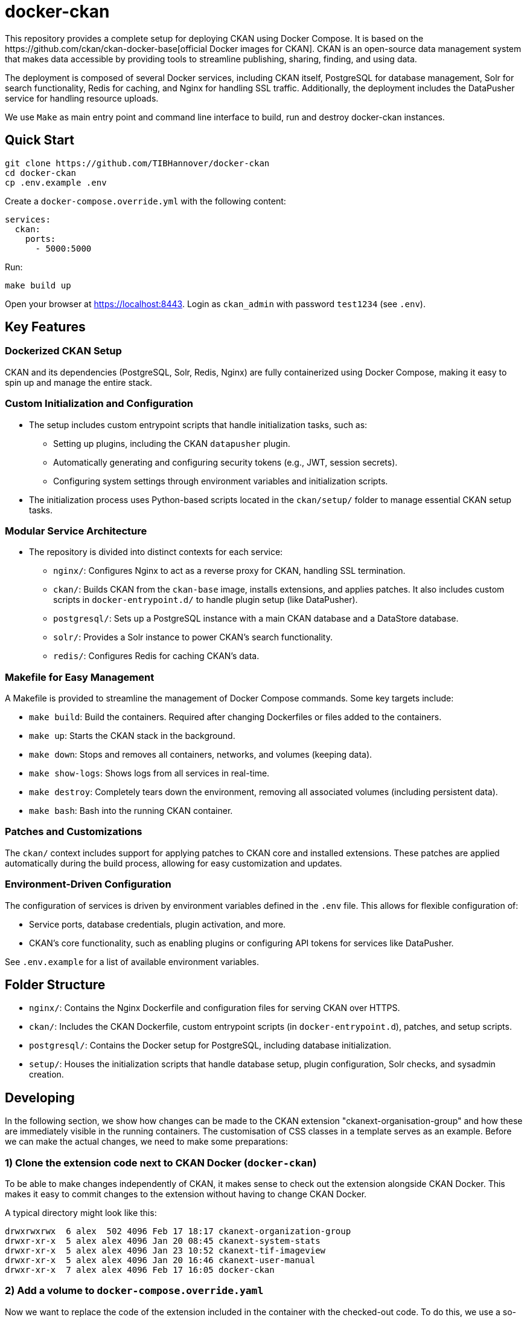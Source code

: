 :project_name: docker-ckan
= {project_name}
This repository provides a complete setup for deploying CKAN using Docker Compose. It is based on the https://github.com/ckan/ckan-docker-base[official Docker images for CKAN]. CKAN is an open-source data management system that makes data accessible by providing tools to streamline publishing, sharing, finding, and using data.

The deployment is composed of several Docker services, including CKAN itself, PostgreSQL for database management, Solr for search functionality, Redis for caching, and Nginx for handling SSL traffic. Additionally, the deployment includes the DataPusher service for handling resource uploads.

We use `Make` as main entry point and command line interface to build, run and destroy {project_name} instances.

== Quick Start

[source,bash]
----
git clone https://github.com/TIBHannover/docker-ckan
cd docker-ckan
cp .env.example .env
----

Create a `docker-compose.override.yml` with the following content:
[source,yaml]
----
services:
  ckan:
    ports:
      - 5000:5000
----

Run:
[source,bash]
----
make build up
----

Open your browser at https://localhost:8443. Login as `ckan_admin` with password `test1234` (see `.env`).

== Key Features
=== Dockerized CKAN Setup
CKAN and its dependencies (PostgreSQL, Solr, Redis, Nginx) are fully containerized using Docker Compose, making it easy to spin up and manage the entire stack.

=== Custom Initialization and Configuration
* The setup includes custom entrypoint scripts that handle initialization tasks, such as:
** Setting up plugins, including the CKAN `datapusher` plugin.
** Automatically generating and configuring security tokens (e.g., JWT, session secrets).
** Configuring system settings through environment variables and initialization scripts.
* The initialization process uses Python-based scripts located in the `ckan/setup/` folder to manage essential CKAN setup tasks.

=== Modular Service Architecture
* The repository is divided into distinct contexts for each service:
** `nginx/`: Configures Nginx to act as a reverse proxy for CKAN, handling SSL termination.
** `ckan/`: Builds CKAN from the `ckan-base` image, installs extensions, and applies patches. It also includes custom scripts in `docker-entrypoint.d/` to handle plugin setup (like DataPusher).
** `postgresql/`: Sets up a PostgreSQL instance with a main CKAN database and a DataStore database.
** `solr/`: Provides a Solr instance to power CKAN’s search functionality.
** `redis/`: Configures Redis for caching CKAN's data.

=== Makefile for Easy Management
A Makefile is provided to streamline the management of Docker Compose commands. Some key targets include:

* `make build`: Build the containers. Required after changing Dockerfiles or files added to the containers. 
* `make up`: Starts the CKAN stack in the background.
* `make down`: Stops and removes all containers, networks, and volumes (keeping data).
* `make show-logs`: Shows logs from all services in real-time.
* `make destroy`: Completely tears down the environment, removing all associated volumes (including persistent data).
* `make bash`: Bash into the running CKAN container.

=== Patches and Customizations
The `ckan/` context includes support for applying patches to CKAN core and installed extensions. These patches are applied automatically during the build process, allowing for easy customization and updates.

=== Environment-Driven Configuration
The configuration of services is driven by environment variables defined in the `.env` file. This allows for flexible configuration of:

* Service ports, database credentials, plugin activation, and more.
* CKAN's core functionality, such as enabling plugins or configuring API tokens for services like DataPusher.

See `.env.example` for a list of available environment variables.

== Folder Structure
* `nginx/`: Contains the Nginx Dockerfile and configuration files for serving CKAN over HTTPS.
* `ckan/`: Includes the CKAN Dockerfile, custom entrypoint scripts (in `docker-entrypoint.d`), patches, and setup scripts.
* `postgresql/`: Contains the Docker setup for PostgreSQL, including database initialization.
* `setup/`: Houses the initialization scripts that handle database setup, plugin configuration, Solr checks, and sysadmin creation.

== Developing
In the following section, we show how changes can be made to the CKAN extension "ckanext-organisation-group" and how these are immediately visible in the running containers. The customisation of CSS classes in a template serves as an example. Before we can make the actual changes, we need to make some preparations:

=== 1) Clone the extension code next to CKAN Docker (`docker-ckan`)
To be able to make changes independently of CKAN, it makes sense to check out the extension alongside CKAN Docker. This makes it easy to commit changes to the extension without having to change CKAN Docker.

A typical directory might look like this:
```
drwxrwxrwx  6 alex  502 4096 Feb 17 18:17 ckanext-organization-group
drwxr-xr-x  5 alex alex 4096 Jan 20 08:45 ckanext-system-stats
drwxr-xr-x  5 alex alex 4096 Jan 23 10:52 ckanext-tif-imageview
drwxr-xr-x  5 alex alex 4096 Jan 20 16:46 ckanext-user-manual
drwxr-xr-x  7 alex alex 4096 Feb 17 16:05 docker-ckan
```

=== 2) Add a volume to `docker-compose.override.yaml` 
Now we want to replace the code of the extension included in the container with the checked-out code. To do this, we use a so-called "volume" which is specified in `docker-compose.override.yaml`. The part before the colon (`~/_dev/github.com/TIBHannover/ckanext-organization-group`) in the example must be replaced by the abosulte path in the local environment.

```
services:
  ckan:
    ports:
      - 5000:5000
    volumes:
      - ~/_dev/github.com/TIBHannover/ckanext-organization-group:/srv/app/src/ckanext-organization-group
```

=== 3) Add a temporary startup script for the CKAN container
Add a startup script `ckan/docker-entrypoint.d/99_dev.sh` with the following content. This script ensures that the correct file permissions and ownership are set, and that the installation is complete:

```
#!/bin/bash

chgrp -R ckan-sys /srv/app/src
find /srv/app/src -type d -exec chmod 777 {} \;
pip install -e /srv/app/src/ckanext-organization-group
pip install -r /srv/app/src/ckanext-organization-group/requirements.txt
```

=== 4) Build and run the conainers
Run `make build bash` to build and run the containers including the volume and the startup script. All changes to the extension code are now "mirrored" directly in the container and are generally visible immediately.
